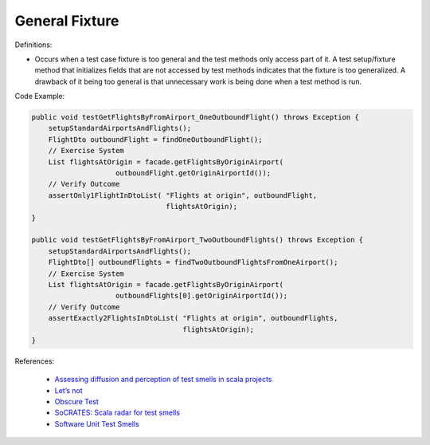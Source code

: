 General Fixture
^^^^^
Definitions:

* Occurs when a test case fixture is too general and the test methods only access part of it. A test setup/fixture method that initializes fields that are not accessed by test methods indicates that the fixture is too generalized. A drawback of it being too general is that unnecessary work is being done when a test method is run.


Code Example:

.. code-block:: java

    public void testGetFlightsByFromAirport_OneOutboundFlight() throws Exception {
        setupStandardAirportsAndFlights();
        FlightDto outboundFlight = findOneOutboundFlight();
        // Exercise System
        List flightsAtOrigin = facade.getFlightsByOriginAirport(
                        outboundFlight.getOriginAirportId());
        // Verify Outcome
        assertOnly1FlightInDtoList( "Flights at origin", outboundFlight,
                                    flightsAtOrigin);
    }
    
    public void testGetFlightsByFromAirport_TwoOutboundFlights() throws Exception {
        setupStandardAirportsAndFlights();
        FlightDto[] outboundFlights = findTwoOutboundFlightsFromOneAirport();
        // Exercise System
        List flightsAtOrigin = facade.getFlightsByOriginAirport(
                        outboundFlights[0].getOriginAirportId());
        // Verify Outcome
        assertExactly2FlightsInDtoList( "Flights at origin", outboundFlights,
                                        flightsAtOrigin);
    }

References:

 * `Assessing diffusion and perception of test smells in scala projects <https://dl.acm.org/doi/10.1109/MSR.2019.00072>`_
 * `Let’s not <https://thoughtbot.com/blog/lets-not>`_
 * `Obscure Test <http://xunitpatterns.com/Obscure%20Test.html>`_
 * `SoCRATES: Scala radar for test smells <https://dl.acm.org/doi/10.1145/3337932.3338815>`_
 * `Software Unit Test Smells <https://testsmells.org/>`_

